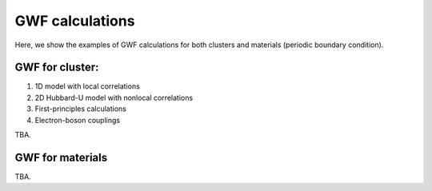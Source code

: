 
GWF calculations
----------------

Here, we show the examples of GWF calculations for both clusters and materials (periodic boundary condition).


GWF for cluster:
^^^^^^^^^^^^^^^^

1. 1D model with local correlations

2. 2D Hubbard-U model with nonlocal correlations

3. First-principles calculations

4. Electron-boson couplings

TBA.

GWF for materials
^^^^^^^^^^^^^^^^^

TBA.
